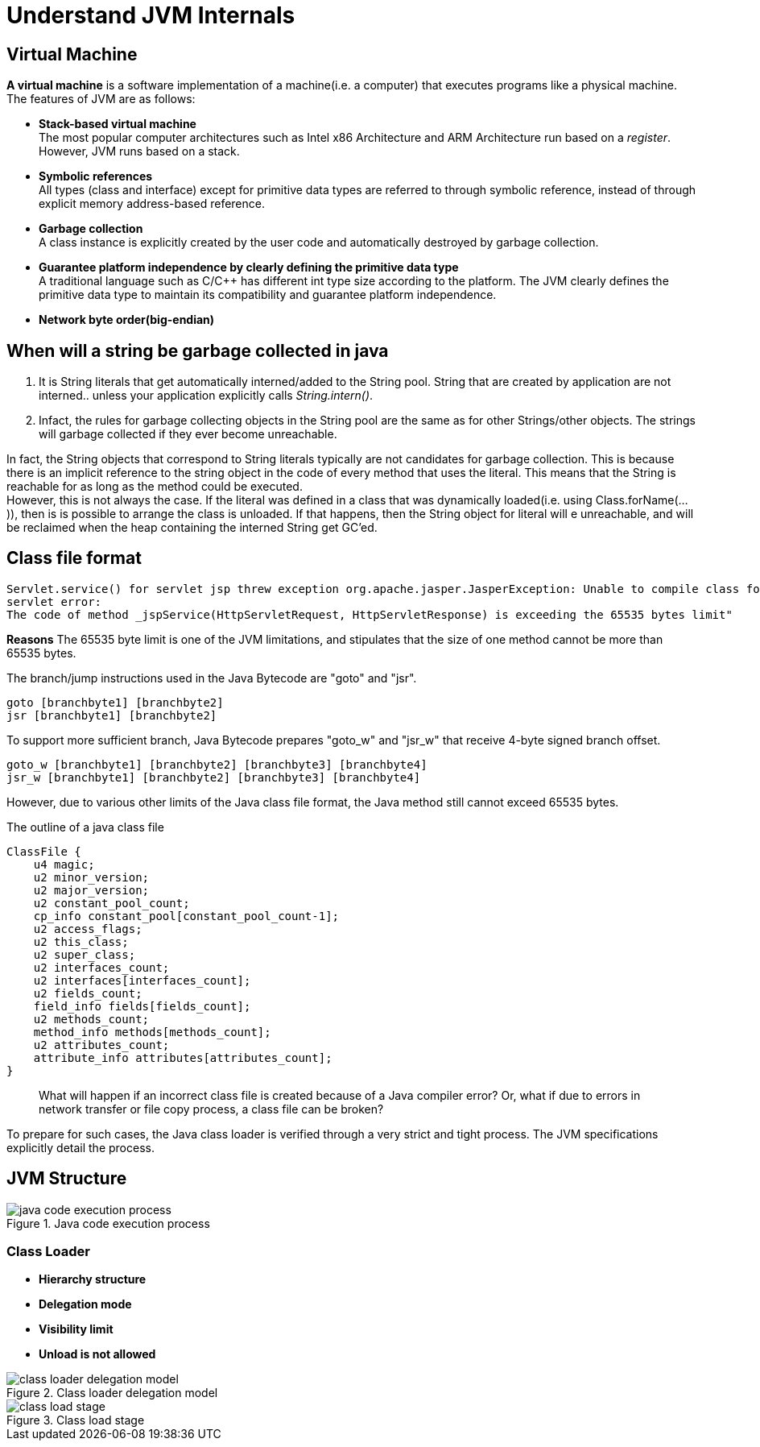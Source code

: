 = Understand JVM Internals
:imagesdir: ./images/

== Virtual Machine
*A virtual machine* is a software implementation of a machine(i.e. a computer) that executes programs like a physical machine.
The features of JVM are as follows:

* *Stack-based virtual machine* +
The most popular computer architectures such as Intel x86 Architecture and ARM Architecture run based on a _register_. However, JVM runs based on a stack.
* *Symbolic references* + 
All types (class and interface) except for primitive data types are referred to through symbolic reference, instead of through explicit memory address-based reference.
* *Garbage collection* +
A class instance is explicitly created by the user code and automatically destroyed by garbage collection.
* *Guarantee platform independence by clearly defining the primitive data type* +
A traditional language such as C/C++ has different int type size according to the platform. The JVM clearly defines the primitive data type to maintain its compatibility and guarantee platform independence.
* *Network byte order(big-endian)* + 

== When will a string be garbage collected in java
1. It is String literals that get automatically interned/added to the String pool. String that are created by application are not interned.. unless your application explicitly calls _String.intern()_.
2. Infact, the rules for garbage collecting objects in the String pool are the same as for other Strings/other objects. The strings will garbage collected if they ever become unreachable. +

In fact, the String objects that correspond to String literals typically are not candidates for garbage collection. This is because there is an implicit reference to the string object in the code of every method that uses the literal. This means that the String is reachable for as long as the method could be executed. +
However, this is not always the case. If the literal was defined in a class that was dynamically loaded(i.e. using Class.forName(...)), then is is possible to arrange the class is unloaded. If that happens, then the String object for literal will e unreachable, and will be reclaimed when the heap containing the interned String get GC'ed.

== Class file format

[code, exception]
----
Servlet.service() for servlet jsp threw exception org.apache.jasper.JasperException: Unable to compile class for JSP Generated 
servlet error:
The code of method _jspService(HttpServletRequest, HttpServletResponse) is exceeding the 65535 bytes limit"
----
*Reasons*
The 65535 byte limit is one of the JVM limitations, and stipulates that the size of one method cannot be more than 65535 bytes.

The branch/jump instructions used in the Java Bytecode are "goto" and "jsr".
[code, assemble]
----
goto [branchbyte1] [branchbyte2]
jsr [branchbyte1] [branchbyte2]
----
To support more sufficient branch, Java Bytecode prepares "goto_w" and "jsr_w" that receive 4-byte signed branch offset.
[code, assemble]
----
goto_w [branchbyte1] [branchbyte2] [branchbyte3] [branchbyte4]
jsr_w [branchbyte1] [branchbyte2] [branchbyte3] [branchbyte4]
----
However, due to various other limits of the Java class file format, the Java method still cannot exceed 65535 bytes. 

.The outline of a java class file
[code, C]
----
ClassFile {
    u4 magic;
    u2 minor_version;
    u2 major_version;
    u2 constant_pool_count;
    cp_info constant_pool[constant_pool_count-1];
    u2 access_flags;
    u2 this_class;
    u2 super_class;
    u2 interfaces_count;
    u2 interfaces[interfaces_count];
    u2 fields_count;
    field_info fields[fields_count];
    u2 methods_count;
    method_info methods[methods_count];
    u2 attributes_count;
    attribute_info attributes[attributes_count];
}
----
[quote]
_________________
What will happen if an incorrect class file is created because of a Java compiler error? Or, what if due to errors in network transfer or file copy process, a class file can be broken?
_________________
To prepare for such cases, the Java class loader is verified through a very strict and tight process. The JVM specifications explicitly detail the process.

== JVM Structure
.Java code execution process
image::java_code_execution_process.png[]

=== Class Loader
* *Hierarchy structure*
* *Delegation mode*
* *Visibility limit*
* *Unload is not allowed*

.Class loader delegation model
image::class_loader_delegation_model.png[]

.Class load stage
image::class_load_stage.png[]

